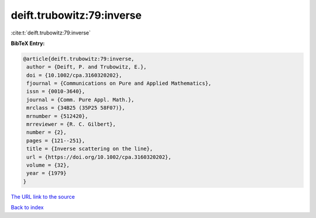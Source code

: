 deift.trubowitz:79:inverse
==========================

:cite:t:`deift.trubowitz:79:inverse`

**BibTeX Entry:**

.. code-block:: bibtex

   @article{deift.trubowitz:79:inverse,
    author = {Deift, P. and Trubowitz, E.},
    doi = {10.1002/cpa.3160320202},
    fjournal = {Communications on Pure and Applied Mathematics},
    issn = {0010-3640},
    journal = {Comm. Pure Appl. Math.},
    mrclass = {34B25 (35P25 58F07)},
    mrnumber = {512420},
    mrreviewer = {R. C. Gilbert},
    number = {2},
    pages = {121--251},
    title = {Inverse scattering on the line},
    url = {https://doi.org/10.1002/cpa.3160320202},
    volume = {32},
    year = {1979}
   }

`The URL link to the source <ttps://doi.org/10.1002/cpa.3160320202}>`__


`Back to index <../By-Cite-Keys.html>`__
